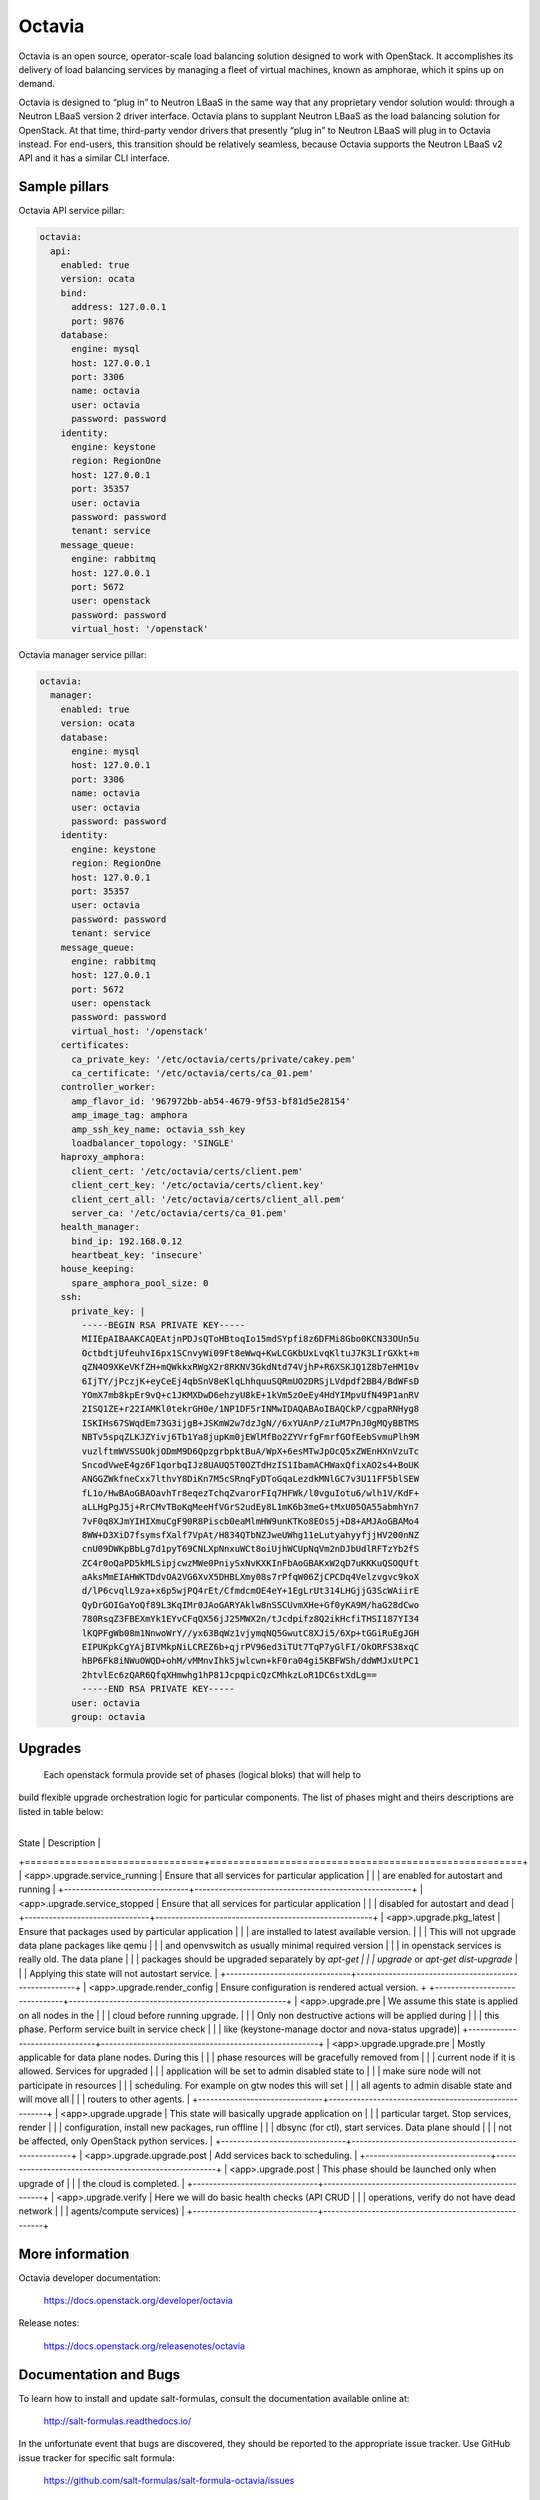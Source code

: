 =======
Octavia
=======

Octavia is an open source, operator-scale load balancing solution designed to
work with OpenStack. It accomplishes its delivery of load balancing services
by managing a fleet of virtual machines, known as amphorae, which it spins up
on demand.

Octavia is designed to “plug in” to Neutron LBaaS in the same way that any
proprietary vendor solution would: through a Neutron LBaaS version 2 driver
interface. Octavia plans to supplant Neutron LBaaS as the load balancing
solution for OpenStack. At that time, third-party vendor drivers that presently
“plug in” to Neutron LBaaS will plug in to Octavia instead. For end-users,
this transition should be relatively seamless, because Octavia supports
the Neutron LBaaS v2 API and it has a similar CLI interface.


Sample pillars
==============

Octavia API service pillar:

.. code-block:: yaml

    octavia:
      api:
        enabled: true
        version: ocata
        bind:
          address: 127.0.0.1
          port: 9876
        database:
          engine: mysql
          host: 127.0.0.1
          port: 3306
          name: octavia
          user: octavia
          password: password
        identity:
          engine: keystone
          region: RegionOne
          host: 127.0.0.1
          port: 35357
          user: octavia
          password: password
          tenant: service
        message_queue:
          engine: rabbitmq
          host: 127.0.0.1
          port: 5672
          user: openstack
          password: password
          virtual_host: '/openstack'


Octavia manager service pillar:

.. code-block:: yaml

    octavia:
      manager:
        enabled: true
        version: ocata
        database:
          engine: mysql
          host: 127.0.0.1
          port: 3306
          name: octavia
          user: octavia
          password: password
        identity:
          engine: keystone
          region: RegionOne
          host: 127.0.0.1
          port: 35357
          user: octavia
          password: password
          tenant: service
        message_queue:
          engine: rabbitmq
          host: 127.0.0.1
          port: 5672
          user: openstack
          password: password
          virtual_host: '/openstack'
        certificates:
          ca_private_key: '/etc/octavia/certs/private/cakey.pem'
          ca_certificate: '/etc/octavia/certs/ca_01.pem'
        controller_worker:
          amp_flavor_id: '967972bb-ab54-4679-9f53-bf81d5e28154'
          amp_image_tag: amphora
          amp_ssh_key_name: octavia_ssh_key
          loadbalancer_topology: 'SINGLE'
        haproxy_amphora:
          client_cert: '/etc/octavia/certs/client.pem'
          client_cert_key: '/etc/octavia/certs/client.key'
          client_cert_all: '/etc/octavia/certs/client_all.pem'
          server_ca: '/etc/octavia/certs/ca_01.pem'
        health_manager:
          bind_ip: 192.168.0.12
          heartbeat_key: 'insecure'
        house_keeping:
          spare_amphora_pool_size: 0
        ssh:
          private_key: |
            -----BEGIN RSA PRIVATE KEY-----
            MIIEpAIBAAKCAQEAtjnPDJsQToHBtoqIo15mdSYpfi8z6DFMi8Gbo0KCN33OUn5u
            OctbdtjUfeuhvI6px1SCnvyWi09Ft8eWwq+KwLCGKbUxLvqKltuJ7K3LIrGXkt+m
            qZN4O9XKeVKfZH+mQWkkxRWgX2r8RKNV3GkdNtd74VjhP+R6XSKJQ1Z8b7eHM10v
            6IjTY/jPczjK+eyCeEj4qbSnV8eKlqLhhquuSQRmUO2DRSjLVdpdf2BB4/BdWFsD
            YOmX7mb8kpEr9vQ+c1JKMXDwD6ehzyU8kE+1kVm5zOeEy4HdYIMpvUfN49P1anRV
            2ISQ1ZE+r22IAMKl0tekrGH0e/1NP1DF5rINMwIDAQABAoIBAQCkP/cgpaRNHyg8
            ISKIHs67SWqdEm73G3ijgB+JSKmW2w7dzJgN//6xYUAnP/zIuM7PnJ0gMQyBBTMS
            NBTv5spqZLKJZYivj6Tb1Ya8jupKm0jEWlMfBo2ZYVrfgFmrfGOfEebSvmuPlh9M
            vuzlftmWVSSUOkjODmM9D6QpzgrbpktBuA/WpX+6esMTwJpOcQ5xZWEnHXnVzuTc
            SncodVweE4gz6F1qorbqIJz8UAUQ5T0OZTdHzIS1IbamACHWaxQfixAO2s4+BoUK
            ANGGZWkfneCxx7lthvY8DiKn7M5cSRnqFyDToGqaLezdkMNlGC7v3U11FF5blSEW
            fL1o/HwBAoGBAOavhTr8eqezTchqZvarorFIq7HFWk/l0vguIotu6/wlh1V/KdF+
            aLLHgPgJ5j+RrCMvTBoKqMeeHfVGrS2udEy8L1mK6b3meG+tMxU05OA55abmhYn7
            7vF0q8XJmYIHIXmuCgF90R8Piscb0eaMlmHW9unKTKo8EOs5j+D8+AMJAoGBAMo4
            8WW+D3XiD7fsymsfXalf7VpAt/H834QTbNZJweUWhg11eLutyahyyfjjHV200nNZ
            cnU09DWKpBbLg7d1pyT69CNLXpNnxuWCt8oiUjhWCUpNqVm2nDJbUdlRFTzYb2fS
            ZC4r0oQaPD5kMLSipjcwzMWe0PniySxNvKXKInFbAoGBAKxW2qD7uKKKuQSOQUft
            aAksMmEIAHWKTDdvOA2VG6XvX5DHBLXmy08s7rPfqW06ZjCPCDq4Velzvgvc9koX
            d/lP6cvqlL9za+x6p5wjPQ4rEt/CfmdcmOE4eY+1EgLrUt314LHGjjG3ScWAiirE
            QyDrGOIGaYoQf89L3KqIMr0JAoGARYAklw8nSSCUvmXHe+Gf0yKA9M/haG28dCwo
            780RsqZ3FBEXmYk1EYvCFqQX56jJ25MWX2n/tJcdpifz8Q2ikHcfiTHSI187YI34
            lKQPFgWb08m1NnwoWrY//yx63BqWz1vjymqNQ5GwutC8XJi5/6Xp+tGGiRuEgJGH
            EIPUKpkCgYAjBIVMkpNiLCREZ6b+qjrPV96ed3iTUt7TqP7yGlFI/OkORFS38xqC
            hBP6Fk8iNWuOWQD+ohM/vMMnvIhk5jwlcwn+kF0ra04gi5KBFWSh/ddWMJxUtPC1
            2htvlEc6zQAR6QfqXHmwhg1hP81JcpqpicQzCMhkzLoR1DC6stXdLg==
            -----END RSA PRIVATE KEY-----
          user: octavia
          group: octavia


Upgrades
========
 Each openstack formula provide set of phases (logical bloks) that will help to
build flexible upgrade orchestration logic for particular components. The list
of phases might and theirs descriptions are listed in table below:
 +-------------------------------+------------------------------------------------------+
| State                         | Description                                          |
+===============================+======================================================+
| <app>.upgrade.service_running | Ensure that all services for particular application  |
|                               | are enabled for autostart and running                |
+-------------------------------+------------------------------------------------------+
| <app>.upgrade.service_stopped | Ensure that all services for particular application  |
|                               | disabled for autostart and dead                      |
+-------------------------------+------------------------------------------------------+
| <app>.upgrade.pkg_latest      | Ensure that packages used by particular application  |
|                               | are installed to latest available version.           |
|                               | This will not upgrade data plane packages like qemu  |
|                               | and openvswitch as usually minimal required version  |
|                               | in openstack services is really old. The data plane  |
|                               | packages should be upgraded separately by `apt-get   |
|                               | upgrade` or `apt-get dist-upgrade`                   |
|                               | Applying this state will not autostart service.      |
+-------------------------------+------------------------------------------------------+
| <app>.upgrade.render_config   | Ensure configuration is rendered actual version.     +
+-------------------------------+------------------------------------------------------+
| <app>.upgrade.pre             | We assume this state is applied on all nodes in the  |
|                               | cloud before running upgrade.                        |
|                               | Only non destructive actions will be applied during  |
|                               | this phase. Perform service built in service check   |
|                               | like (keystone-manage doctor and nova-status upgrade)|
+-------------------------------+------------------------------------------------------+
| <app>.upgrade.upgrade.pre     | Mostly applicable for data plane nodes. During this  |
|                               | phase resources will be gracefully removed from      |
|                               | current node if it is allowed. Services for upgraded |
|                               | application will be set to admin disabled state to   |
|                               | make sure node will not participate in resources     |
|                               | scheduling. For example on gtw nodes this will set   |
|                               | all agents to admin disable state and will move all  |
|                               | routers to other agents.                             |
+-------------------------------+------------------------------------------------------+
| <app>.upgrade.upgrade         | This state will basically upgrade application on     |
|                               | particular target. Stop services, render             |
|                               | configuration, install new packages, run offline     |
|                               | dbsync (for ctl), start services. Data plane should  |
|                               | not be affected, only OpenStack python services.     |
+-------------------------------+------------------------------------------------------+
| <app>.upgrade.upgrade.post    | Add services back to scheduling.                     |
+-------------------------------+------------------------------------------------------+
| <app>.upgrade.post            | This phase should be launched only when upgrade of   |
|                               | the cloud is completed.                              |
+-------------------------------+------------------------------------------------------+
| <app>.upgrade.verify          | Here we will do basic health checks (API CRUD        |
|                               | operations, verify do not have dead network          |
|                               | agents/compute services)                             |
+-------------------------------+------------------------------------------------------+


More information
================

Octavia developer documentation:

    https://docs.openstack.org/developer/octavia

Release notes:

    https://docs.openstack.org/releasenotes/octavia


Documentation and Bugs
======================

To learn how to install and update salt-formulas, consult the documentation
available online at:

    http://salt-formulas.readthedocs.io/

In the unfortunate event that bugs are discovered, they should be reported to
the appropriate issue tracker. Use GitHub issue tracker for specific salt
formula:

    https://github.com/salt-formulas/salt-formula-octavia/issues

For feature requests, bug reports or blueprints affecting entire ecosystem,
use Launchpad salt-formulas project:

    https://launchpad.net/salt-formulas

Developers wishing to work on the salt-formulas projects should always base
their work on master branch and submit pull request against specific formula.

You should also subscribe to mailing list (salt-formulas@freelists.org):

    https://www.freelists.org/list/salt-formulas

Any questions or feedback is always welcome so feel free to join our IRC
channel:

    #salt-formulas @ irc.freenode.net
